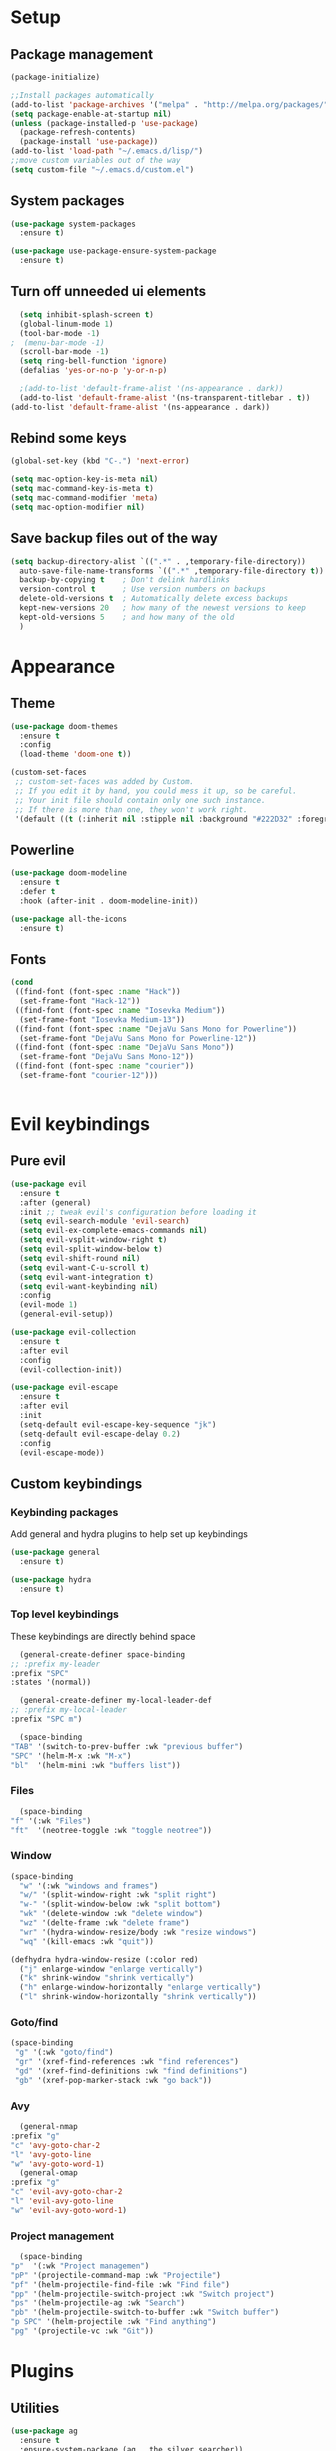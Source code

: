 * Setup
** Package management
#+BEGIN_SRC emacs-lisp
(package-initialize)

;;Install packages automatically
(add-to-list 'package-archives '("melpa" . "http://melpa.org/packages/"))
(setq package-enable-at-startup nil)
(unless (package-installed-p 'use-package)
  (package-refresh-contents)
  (package-install 'use-package))
(add-to-list 'load-path "~/.emacs.d/lisp/")
;;move custom variables out of the way
(setq custom-file "~/.emacs.d/custom.el")
#+END_SRC

** System packages
#+BEGIN_SRC emacs-lisp
  (use-package system-packages
    :ensure t)

  (use-package use-package-ensure-system-package
    :ensure t)
#+END_SRC
** Turn off unneeded ui elements
#+BEGIN_SRC emacs-lisp
  (setq inhibit-splash-screen t)
  (global-linum-mode 1)
  (tool-bar-mode -1)
;  (menu-bar-mode -1)
  (scroll-bar-mode -1)
  (setq ring-bell-function 'ignore)
  (defalias 'yes-or-no-p 'y-or-n-p)

  ;(add-to-list 'default-frame-alist '(ns-appearance . dark))
  (add-to-list 'default-frame-alist '(ns-transparent-titlebar . t))
(add-to-list 'default-frame-alist '(ns-appearance . dark))
#+END_SRC

** Rebind some keys
#+BEGIN_SRC emacs-lisp
  (global-set-key (kbd "C-.") 'next-error)
  
  (setq mac-option-key-is-meta nil)
  (setq mac-command-key-is-meta t)
  (setq mac-command-modifier 'meta)
  (setq mac-option-modifier nil)
#+END_SRC
** Save backup files out of the way
#+BEGIN_SRC emacs-lisp
  (setq backup-directory-alist `((".*" . ,temporary-file-directory))
	auto-save-file-name-transforms `((".*" ,temporary-file-directory t))
	backup-by-copying t    ; Don't delink hardlinks
	version-control t      ; Use version numbers on backups
	delete-old-versions t  ; Automatically delete excess backups
	kept-new-versions 20   ; how many of the newest versions to keep
	kept-old-versions 5    ; and how many of the old
	)
#+END_SRC

* Appearance
** Theme
#+BEGIN_SRC emacs-lisp
  (use-package doom-themes
    :ensure t
    :config
    (load-theme 'doom-one t))
#+END_SRC

#+BEGIN_SRC emacs-lisp
  (custom-set-faces
   ;; custom-set-faces was added by Custom.
   ;; If you edit it by hand, you could mess it up, so be careful.
   ;; Your init file should contain only one such instance.
   ;; If there is more than one, they won't work right.
   '(default ((t (:inherit nil :stipple nil :background "#222D32" :foreground "#eeffff" :inverse-video nil :box nil :strike-through nil :overline nil :underline nil :slant normal :weight normal :height 110 :width normal :foundry "nil" :family "Iosevka")))))
#+END_SRC

** Powerline
#+BEGIN_SRC emacs-lisp
  (use-package doom-modeline
	:ensure t
	:defer t
	:hook (after-init . doom-modeline-init))

  (use-package all-the-icons
    :ensure t)
#+END_SRC
** Fonts
#+BEGIN_SRC emacs-lisp
  (cond 
   ((find-font (font-spec :name "Hack"))
    (set-frame-font "Hack-12"))
   ((find-font (font-spec :name "Iosevka Medium"))
    (set-frame-font "Iosevka Medium-13"))
   ((find-font (font-spec :name "DejaVu Sans Mono for Powerline"))
    (set-frame-font "DejaVu Sans Mono for Powerline-12"))
   ((find-font (font-spec :name "DejaVu Sans Mono"))
    (set-frame-font "DejaVu Sans Mono-12"))
   ((find-font (font-spec :name "courier"))
    (set-frame-font "courier-12")))
 

#+END_SRC
* Evil keybindings
** Pure evil
#+BEGIN_SRC emacs-lisp
  (use-package evil
    :ensure t
    :after (general)
    :init ;; tweak evil's configuration before loading it
    (setq evil-search-module 'evil-search)
    (setq evil-ex-complete-emacs-commands nil)
    (setq evil-vsplit-window-right t)
    (setq evil-split-window-below t)
    (setq evil-shift-round nil)
    (setq evil-want-C-u-scroll t)
    (setq evil-want-integration t)
    (setq evil-want-keybinding nil)
    :config
    (evil-mode 1)
    (general-evil-setup))

  (use-package evil-collection
    :ensure t
    :after evil
    :config
    (evil-collection-init))

  (use-package evil-escape
    :ensure t
    :after evil
    :init
    (setq-default evil-escape-key-sequence "jk")
    (setq-default evil-escape-delay 0.2)
    :config
    (evil-escape-mode))
#+END_SRC
** Custom keybindings
*** Keybinding packages
    Add general and hydra plugins to help set up keybindings
#+BEGIN_SRC emacs-lisp
  (use-package general
    :ensure t)

  (use-package hydra
    :ensure t)
#+END_SRC
*** Top level keybindings
    These keybindings are directly behind space
    #+BEGIN_SRC emacs-lisp
      (general-create-definer space-binding
	;; :prefix my-leader
	:prefix "SPC"
	:states '(normal))

      (general-create-definer my-local-leader-def
	;; :prefix my-local-leader
	:prefix "SPC m")

      (space-binding 
	"TAB" '(switch-to-prev-buffer :wk "previous buffer")
	"SPC" '(helm-M-x :wk "M-x")
	"bl"  '(helm-mini :wk "buffers list"))
    #+END_SRC
*** Files 
    #+BEGIN_SRC emacs-lisp
      (space-binding
	"f" '(:wk "Files")
	"ft"  '(neotree-toggle :wk "toggle neotree"))
    #+END_SRC
*** Window
#+BEGIN_SRC emacs-lisp
  (space-binding
    "w" '(:wk "windows and frames")
    "w/" '(split-window-right :wk "split right")
    "w-" '(split-window-below :wk "split bottom")
    "wk" '(delete-window :wk "delete window")
    "wz" '(delte-frame :wk "delete frame")
    "wr" '(hydra-window-resize/body :wk "resize windows")
    "wq" '(kill-emacs :wk "quit"))

  (defhydra hydra-window-resize (:color red)
    ("j" enlarge-window "enlarge vertically")
    ("k" shrink-window "shrink vertically")
    ("h" enlarge-window-horizontally "enlarge vertically")
    ("l" shrink-window-horizontally "shrink vertically"))
#+END_SRC
*** Goto/find
    #+BEGIN_SRC emacs-lisp
      (space-binding
       "g" '(:wk "goto/find")
       "gr" '(xref-find-references :wk "find references")
       "gd" '(xref-find-definitions :wk "find definitions")
       "gb" '(xref-pop-marker-stack :wk "go back"))
    #+END_SRC
*** Avy
    #+BEGIN_SRC emacs-lisp
      (general-nmap
	:prefix "g"
	"c" 'avy-goto-char-2
	"l" 'avy-goto-line
	"w" 'avy-goto-word-1)
      (general-omap
	:prefix "g"
	"c" 'evil-avy-goto-char-2
	"l" 'evil-avy-goto-line
	"w" 'evil-avy-goto-word-1)
    #+END_SRC
*** Project management
    #+BEGIN_SRC emacs-lisp
      (space-binding
	"p"  '(:wk "Project managemen")
	"pP" '(projectile-command-map :wk "Projectile")
	"pf" '(helm-projectile-find-file :wk "Find file")
	"pp" '(helm-projectile-switch-project :wk "Switch project")
	"ps" '(helm-projectile-ag :wk "Search")
	"pb" '(helm-projectile-switch-to-buffer :wk "Switch buffer")
	"p SPC" '(helm-projectile :wk "Find anything")
	"pg" '(projectile-vc :wk "Git"))
    #+END_SRC
* Plugins
** Utilities
#+BEGIN_SRC emacs-lisp
  (use-package ag
    :ensure t
    :ensure-system-package (ag . the_silver_searcher))

  (use-package helm-ag
    :ensure t
    :after '(helm ag))

  (use-package helm-xref
    :ensure t
    :init
    (setq xref-show-xrefs-function 'helm-xref-show-xrefs))
#+END_SRC
** Git
#+BEGIN_SRC emacs-lisp
  (use-package magit
    :ensure t
    :bind ("C-x g" . magit-status))

  (use-package magit-popup
    :ensure t
    :requires magit)

  (use-package evil-magit
    :ensure t
    :requires (evil magit magit-popup))
#+END_SRC

** Parentheses
To keep control of parantheses
#+BEGIN_SRC emacs-lisp
  (use-package paredit
    :ensure t
    :hook (prog-mode . enable-paredit-mode)
    :bind
    (("{" . paredit-open-curly)
     ("}" . paredit-close-curly)))

  (use-package evil-cleverparens
    :ensure t
    :init   (add-hook 'paredit-mode-hook 'evil-cleverparens-mode)
    :config (setq evil-cleverparens-swap-move-by-word-and-symbol t))

  (use-package evil-surround
    :ensure t
    :config
    (global-evil-surround-mode 1))
#+END_SRC
#+BEGIN_SRC emacs-lisp
  (use-package rainbow-delimiters
    :ensure t
    :init
    (progn
      (add-hook 'prog-mode-hook 'rainbow-delimiters-mode)))

  (require 'cl-lib)
  (require 'color)
  (cl-loop
   for index from 1 to rainbow-delimiters-max-face-count
   do
   (let ((face (intern (format "rainbow-delimiters-depth-%d-face" index))))
     (cl-callf color-saturate-name (face-foreground face) 40)))
#+END_SRC

** Utilities
#+BEGIN_SRC emacs-lisp
(use-package which-key
  :ensure t
  :diminish which-key-mode
  :config
  (add-hook 'after-init-hook 'which-key-mode))

(use-package undo-tree
  :ensure t
  :defer 5
  :diminish global-undo-tree-mode
  :config
  (global-undo-tree-mode 1))

#+END_SRC

** HELM
#+BEGIN_SRC emacs-lisp
  (use-package helm
    :ensure t
    :bind (("M-x" . helm-M-x)
	   ("C-x C-f" . helm-find-files)
	   ("M-y" . helm-show-kill-ring)
	   ("C-x b" . helm-buffers-list))
    :init
    (setq helm-mode-fuzzy-match t
	  helm-completion-in-region-fuzzy-match t
	  helm-buffers-fuzzy-matching t
	  helm-M-x-fuzzy-match t
	  helm-imenu-fuzzy-match t
	  helm-locate-fuzzy-match t
	  helm-semantic-fuzzy-match t
	  helm-lisp-completion-at-point t
	  helm-split-window-in-side-p t
	  helm-ff-search-library-in-sexp t
	  helm-ff-file-name-history-use-recentf t
	  helm-echo-input-in-header-line t)
    :config
    (helm-mode 1))

  (use-package swiper-helm
    :ensure t
    :bind (("C-s" . swiper-helm)))



#+END_SRC
** Navigation
#+BEGIN_SRC emacs-lisp
  (use-package avy
    :ensure t
    :bind (("C-," . avy-goto-word-1)
	   ("C-'" . avy-goto-char)))

  (use-package crux
    :ensure t
    :bind (("C-a" . crux-move-beginning-of-line)))
#+END_SRC
Easier window navigation
#+BEGIN_SRC emacs-lisp
  (use-package ace-window
    :ensure t
    :bind* ("M-o" . ace-window)
    :init (setq aw-keys '(?a ?s ?d ?f ?g ?h ?j ?k ?l)))
  (global-set-key (kbd "M-o") 'ace-window)
#+END_SRC
Multiple cursors
#+BEGIN_SRC emacs-lisp
  (use-package multiple-cursors
    :ensure t
    :init
    (setq mc/always-run-for-all t)
    :bind
    (("M-j" . mc/mark-next-like-this-word)
     ("C-c m j" . mc/mark-next-like-this-word)
     ("C-c m h" . mc/mark-all-like-this)
     ("C-c m a" . mc/edit-beginnings-of-lines)
     ("C-c m m" . mc/edit-lines)))

#+END_SRC

** Projectile project management
#+BEGIN_SRC emacs-lisp
  (use-package projectile
    :ensure t
    :init
    (setq projectile-keymap-prefix (kbd "C-c p"))
    :config
    (projectile-mode)
    (setq projectile-completion-system 'helm))

  (use-package helm-projectile
    :ensure t
    :config
    (helm-projectile-on))


#+END_SRC

** File browser
#+BEGIN_SRC emacs-lisp
  (use-package neotree
    :ensure t
    :init
    (setq neo-smart-open t)
    (setq neo-theme (if (display-graphic-p) 'icons 'arrow))
    :config
    (global-set-key (kbd "C-c t") 'neotree-toggle))

#+END_SRC

** Auto complete in code
#+BEGIN_SRC emacs-lisp
  (use-package company
    :ensure t
    :bind (("C-å" . company-complete))
    :diminish
    :config
    (add-hook 'after-init-hook 'global-company-mode)
    (setq company-idle-delay t))
  (global-company-mode 1)

  (use-package company-lsp
    :ensure t
    :init
    (push 'company-lsp company-backends))

  (use-package company-box
    :ensure t
    :hook (company-mode . company-box-mode))
#+END_SRC

** Flycheck for lint
#+BEGIN_SRC emacs-lisp
  (use-package flycheck
    :ensure t
    :config
    (add-hook 'after-init-hook 'global-flycheck-mode)
    (add-hook 'flycheck-mode-hook 'jc/use-eslint-from-node-modules)
    (add-to-list 'flycheck-checkers 'proselint)
    (setq-default flycheck-highlighting-mode 'lines)
    ;; Define fringe indicator / warning levels
    (define-fringe-bitmap 'flycheck-fringe-bitmap-ball
      (vector #b00000000
	      #b00000000
	      #b00000000
	      #b00000000
	      #b00000000
	      #b00000000
	      #b00000000
	      #b00011100
	      #b00111110
	      #b00111110
	      #b00111110
	      #b00011100
	      #b00000000
	      #b00000000
	      #b00000000
	      #b00000000
	      #b00000000))
    (flycheck-define-error-level 'error
      :severity 2
      :overlay-category 'flycheck-error-overlay
      :fringe-bitmap 'flycheck-fringe-bitmap-ball
      :fringe-face 'flycheck-fringe-error)
    (flycheck-define-error-level 'warning
      :severity 1
      :overlay-category 'flycheck-warning-overlay
      :fringe-bitmap 'flycheck-fringe-bitmap-ball
      :fringe-face 'flycheck-fringe-warning)
    (flycheck-define-error-level 'info
      :severity 0
      :overlay-category 'flycheck-info-overlay
      :fringe-bitmap 'flycheck-fringe-bitmap-ball
      :fringe-face 'flycheck-fringe-info))

  (use-package lsp-ui
    :ensure t
    :hook (lsp-mode . lsp-ui-mode))
#+END_SRC

** Web
*** JS, React and Web mode
#+BEGIN_SRC emacs-lisp
  (setq-default js-indent-level 2)

  (use-package js2-mode
    :ensure t
    :bind (:map js2-mode-map
		("M-." . nil)
		("C-c C-s" . nil))
    :mode "\\.js\\'"
    :config
    (setq-default js2-ignored-warnings '("msg.extra.trailing.comma")))

  (use-package js2-refactor
    :ensure t
    :config
    (js2r-add-keybindings-with-prefix "C-c C-m")
    (add-hook 'js2-mode-hook 'js2-refactor-mode))

  (use-package xref-js2
    :ensure t
    :init (add-hook
	   'js2-mode-hook
	   (lambda ()
	     (add-hook 'xref-backend-functions #'xref-js2-xref-backend nil t))))

  ;; (use-package rjsx-mode
  ;;   :ensure t
  ;;   :config
  ;;   (add-to-list 'magic-mode-alist 
  ;; 	 '("\\(import.*from \'react\';\\|\/\/ @flow\nimport.*from \'react\';\\)" . rjsx-mode)))

  (use-package web-mode
    :ensure t
    :mode ("\\.html\\'")
    :config
    (setq web-mode-markup-indent-offset 2)
    (setq web-mode-engines-alist
	  '(("django" . "focus/.*\\.html\\'")
	    ("ctemplate" . "realtimecrm/.*\\.html\\'"))))

  (add-hook 'js2-mode-hook (lambda () (setq js2-basic-offset 2)))
  (add-hook 'rjsx-mode-hook (lambda () (setq js2-basic-offset 2)))

  (defun jc/use-eslint-from-node-modules ()
    "Set local eslint if available."
    (let* ((root (locate-dominating-file
		  (or (buffer-file-name) default-directory)
		  "node_modules"))
	   (eslint (and root
			(expand-file-name "node_modules/eslint/bin/eslint.js"
					  root))))
      (when (and eslint (file-executable-p eslint))
	(setq-local flycheck-javascript-eslint-executable eslint))))


  ;; (use-package lsp-javascript-typescript
  ;;   :ensure t
  ;;   :config
  ;;   (add-hook 'js-mode-hook #'lsp-javascript-typescript-enable)
  ;;   (add-hook 'typescript-mode-hook #'lsp-javascript-typescript-enable)
  ;;   (add-hook 'js3-mode-hook #'lsp-javascript-typescript-enable)
  ;;   (add-hook 'rjsx-mode #'lsp-javascript-typescript-enable))

  (defun my-company-transformer (candidates)
    (let ((completion-ignore-case t))
      (all-completions (company-grab-symbol) candidates)))

  (defun my-js-hook nil
    (make-local-variable 'company-transformers)
    (push 'my-company-transformer company-transformers))

  (add-hook 'js-mode-hook 'my-js-hook)
#+END_SRC
**** Typescript
#+BEGIN_SRC emacs-lisp
  (setq-default typescript-indent-level 2)

  (defun setup-tide-mode ()
    (interactive)
    (tide-setup)
    (flycheck-mode +1)
    (setq flycheck-check-syntax-automatically '(save mode-enabled))
    (eldoc-mode +1)
    (tide-hl-identifier-mode +1)
    ;; company is an optional dependency. You have to
    ;; install it separately via package-install
    ;; `M-x package-install [ret] company`
    (company-mode +1))

  (use-package tide
    :ensure t
    :init

    (add-to-list 'auto-mode-alist '("\\.tsx\\'" . web-mode))
    (add-hook 'web-mode-hook
             (lambda ()
               (when (string-equal "tsx" (file-name-extension buffer-file-name))
                 (setup-tide-mode))))
    ;; enable typescript-tslint checker
    (flycheck-add-mode 'typescript-tslint 'web-mode)
    )


  (defun tide-annotate-completions (completions prefix file-location)
    (-map
     (lambda (completion)
       (let ((name (plist-get completion :name)))
        (put-text-property 0 1 'file-location file-location name)
        (put-text-property 0 1 'completion completion name)
        name))
     (-sort
      'tide-compare-completions
      (-filter
       (let ((member-p (tide-member-completion-p prefix)))
        (lambda (completion)
          (and (string-prefix-p prefix (plist-get completion :name))
               (or (not member-p)
                   (member (plist-get completion :kind) '("warning" "export" "method" "property" "getter" "setter"))))))
       completions))))
#+END_SRC
*** Code format on save
Uses prettier. Install with npm install -g prettier
#+BEGIN_SRC emacs-lisp
  (use-package prettier-js
    :ensure t
    :config
    (setq prettier-js-args '(
                          "--trailing-comma" "es5"
                          "--single-quote" "true"
                          "--print-width" "100"
                          ))
    (add-hook 'js2-mode-hook 'prettier-js-mode)
    (add-hook 'rjsx-mode-hook 'prettier-js-mode)
    (add-hook 'web-mode-hook 'prettier-js-mode)
    (add-hook 'scss-mode-hook 'prettier-js-mode))

  (defun jc/use-eslint-from-node-modules ()
    "Set local eslint if available."
    (let* ((root (locate-dominating-file
                  (or (buffer-file-name) default-directory)
                  "node_modules"))
           (eslint (and root
                        (expand-file-name "node_modules/eslint/bin/eslint.js"
                                          root))))
      (when (and eslint (file-executable-p eslint))
        (setq-local flycheck-javascript-eslint-executable eslint))))


#+END_SRC

** REST
#+BEGIN_SRC emacs-lisp
  (use-package restclient
    :ensure t)

  (use-package company-restclient
    :ensure t
    :config
    (add-to-list 'company-backends 'company-restclient))
#+END_SRC
** ELM
#+BEGIN_SRC emacs-lisp
(use-package elm-mode
  :ensure t
  :config
  (setq elm-format-on-save t)
  (add-hook 'elm-mode-hook #'elm-oracle-setup-completion)
  (add-to-list 'company-backends 'company-elm)
  (use-package flycheck-elm
    :ensure t
    :config
    (add-hook 'flycheck-mode-hook 'flycheck-elm-setup)
    (add-hook 'elm-mode-hook #'flycheck-mode)))
#+END_SRC

** Org mode
#+BEGIN_SRC emacs-lisp
  ;prettier bullets
  (use-package org-bullets
    :ensure t
    :config
    (add-hook 'org-mode-hook 'org-bullets-mode))

#+END_SRC

** COMMENT EXWM - Emacs window manager (Disabled)
#+BEGIN_SRC emacs-lisp
  (use-package exwm
    :ensure t
    :bind
    (("s-a" . async-shell-command))
    :config
    (require 'exwm-config)
    (exwm-config-default))

#+END_SRC

** Docker
#+BEGIN_SRC emacs-lisp
  (use-package dockerfile-mode
    :ensure t
    :config
    (require 'dockerfile-mode)
    (add-to-list 'auto-mode-alist '("Dockerfile\\'" . dockerfile-mode)))

  (use-package docker
    :ensure t)

  (use-package docker-compose-mode
    :ensure t)
#+END_SRC
** Haskell
#+BEGIN_SRC emacs-lisp
  (use-package haskell-mode
    :ensure t
    :mode "\\.hs\\'"
    :commands haskell-mode
    :bind ("C-c C-s" . fix-imports)
    :config
    (custom-set-variables
     '(haskell-ask-also-kill-buffers nil)
     '(haskell-process-type (quote stack-ghci))
     '(haskell-interactive-popup-errors nil))

    (add-hook 'haskell-mode-hook 'haskell-indentation-mode)
    (add-hook 'haskell-mode-hook 'flycheck-mode)
    (add-hook 'haskell-mode-hook (lambda ()
				   (add-hook 'before-save-hook 'haskell-mode-format-imports nil 'local))))

  (use-package company-ghc
    :ensure t
    :config
    (add-to-list 'company-backends 'company-ghc)
    (custom-set-variables '(company-ghc-show-info t)))

  (use-package intero
    :ensure t
    :config
    (add-hook 'haskell-mode-hook 'intero-mode))
#+END_SRC
** Rust
#+BEGIN_SRC emacs-lisp
  (use-package rust-mode
    :ensure t
    :config
    (add-to-list 'auto-mode-alist '("\\.rs\\'" . rust-mode))

    (use-package flycheck-rust
      :ensure t
      :config
      (add-hook 'flycheck-mode-hook 'flycheck-rust-setup)
      (add-hook 'rust-mode-hook #'flycheck-mode)))

#+END_SRC
** Snippets
#+BEGIN_SRC emacs-lisp
  (use-package yasnippet
    :ensure t
    :hook (prog-mode . yas-minor-mode))

  (use-package yasnippet-snippets
    :ensure t
    :after yasnippet
    :requires yasnippet
    :config
    (yas-reload-all))


#+END_SRC
